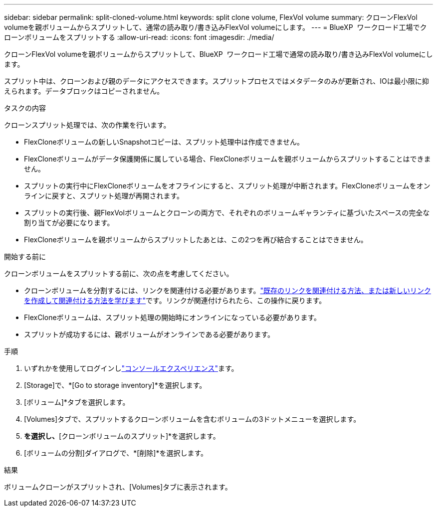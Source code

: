 ---
sidebar: sidebar 
permalink: split-cloned-volume.html 
keywords: split clone volume, FlexVol volume 
summary: クローンFlexVol volumeを親ボリュームからスプリットして、通常の読み取り/書き込みFlexVol volumeにします。 
---
= BlueXP  ワークロード工場でクローンボリュームをスプリットする
:allow-uri-read: 
:icons: font
:imagesdir: ./media/


[role="lead"]
クローンFlexVol volumeを親ボリュームからスプリットして、BlueXP  ワークロード工場で通常の読み取り/書き込みFlexVol volumeにします。

スプリット中は、クローンおよび親のデータにアクセスできます。スプリットプロセスではメタデータのみが更新され、IOは最小限に抑えられます。データブロックはコピーされません。

.タスクの内容
クローンスプリット処理では、次の作業を行います。

* FlexCloneボリュームの新しいSnapshotコピーは、スプリット処理中は作成できません。
* FlexCloneボリュームがデータ保護関係に属している場合、FlexCloneボリュームを親ボリュームからスプリットすることはできません。
* スプリットの実行中にFlexCloneボリュームをオフラインにすると、スプリット処理が中断されます。FlexCloneボリュームをオンラインに戻すと、スプリット処理が再開されます。
* スプリットの実行後、親FlexVolボリュームとクローンの両方で、それぞれのボリュームギャランティに基づいたスペースの完全な割り当てが必要になります。
* FlexCloneボリュームを親ボリュームからスプリットしたあとは、この2つを再び結合することはできません。


.開始する前に
クローンボリュームをスプリットする前に、次の点を考慮してください。

* クローンボリュームを分割するには、リンクを関連付ける必要があります。link:https://docs.netapp.com/us-en/workload-fsx-ontap/create-link.html["既存のリンクを関連付ける方法、または新しいリンクを作成して関連付ける方法を学びます"]です。リンクが関連付けられたら、この操作に戻ります。
* FlexCloneボリュームは、スプリット処理の開始時にオンラインになっている必要があります。
* スプリットが成功するには、親ボリュームがオンラインである必要があります。


.手順
. いずれかを使用してログインしlink:https://docs.netapp.com/us-en/workload-setup-admin/console-experiences.html["コンソールエクスペリエンス"^]ます。
. [Storage]で、*[Go to storage inventory]*を選択します。
. [ボリューム]*タブを選択します。
. [Volumes]タブで、スプリットするクローンボリュームを含むボリュームの3ドットメニューを選択します。
. [データ保護操作]*を選択し、*[クローンボリュームのスプリット]*を選択します。
. [ボリュームの分割]ダイアログで、*[削除]*を選択します。


.結果
ボリュームクローンがスプリットされ、[Volumes]タブに表示されます。
